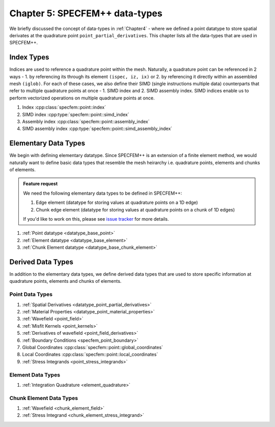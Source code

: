 
.. _Chapter5:

Chapter 5: SPECFEM++ data-types
===============================

We briefly discussed the concept of data-types in :ref:`Chapter4` - where we defined a point datatype to store spatial derivates at the quadrature point ``point_partial_derivatives``. This chapter lists all the data-types that are used in SPECFEM++.

Index Types
-----------

Indices are used to reference a quadrature point within the mesh. Naturally, a quadrature point can be referenced in 2 ways - 1. by referencing its through its element ``(ispec, iz, ix)`` or 2. by referencing it directly within an assembled mesh ``(iglob)``. For each of these cases, we also define their SIMD (single instructions multiple data) counterparts that refer to multiple quadrature points at once - 1. SIMD index and 2. SIMD assembly index. SIMD indices enable us to perform vectorized operations on multiple quadrature points at once.

1. Index :cpp:class:`specfem::point::index`
2. SIMD index :cpp:type:`specfem::point::simd_index`
3. Assembly index :cpp:class:`specfem::point::assembly_index`
4. SIMD assembly index :cpp:type:`specfem::point::simd_assembly_index`

Elementary Data Types
---------------------

We begin with defining elementary datatype. Since SPECFEM++ is an extension of a finite element method, we would naturally want to define basic data types that resemble the mesh heirarchy i.e. quadrature points, elements and chunks of elements.

.. admonition:: Feature request
    :class: hint

    We need the following elementary data types to be defined in SPECFEM++:

    1. Edge element (datatype for storing values at quadrature points on a 1D edge)
    2. Chunk edge element (datatype for storing values at quadrature points on a chunk of 1D edges)

    If you'd like to work on this, please see `issue tracker <https://github.com/PrincetonUniversity/SPECFEMPP/issues/111>`_ for more details.

1. :ref:`Point datatype <datatype_base_point>`
2. :ref:`Element datatype <datatype_base_element>`
3. :ref:`Chunk Element datatype <datatype_base_chunk_element>`

Derived Data Types
------------------

In addition to the elementary data types, we define derived data types that are used to store specific information at quadrature points, elements and chunks of elements.

Point Data Types
^^^^^^^^^^^^^^^^

1. :ref:`Spatial Derivatives <datatype_point_partial_derivatives>`
2. :ref:`Material Properties <datatype_point_material_properties>`
3. :ref:`Wavefield <point_field>`
4. :ref:`Misfit Kernels <point_kernels>`
5. :ref:`Derivatives of wavefield <point_field_derivatives>`
6. :ref:`Boundary Conditions <specfem_point_boundary>`
7. Global Coordinates :cpp:class:`specfem::point::global_coordinates`
8. Local Coordinates :cpp:class:`specfem::point::local_coordinates`
9. :ref:`Stress Integrands <point_stress_integrands>`

Element Data Types
^^^^^^^^^^^^^^^^^^

1. :ref:`Integration Quadrature <element_quadrature>`

Chunk Element Data Types
^^^^^^^^^^^^^^^^^^^^^^^^

1. :ref:`Wavefield <chunk_element_field>`
2. :ref:`Stress Integrand <chunk_element_stress_integrand>`
